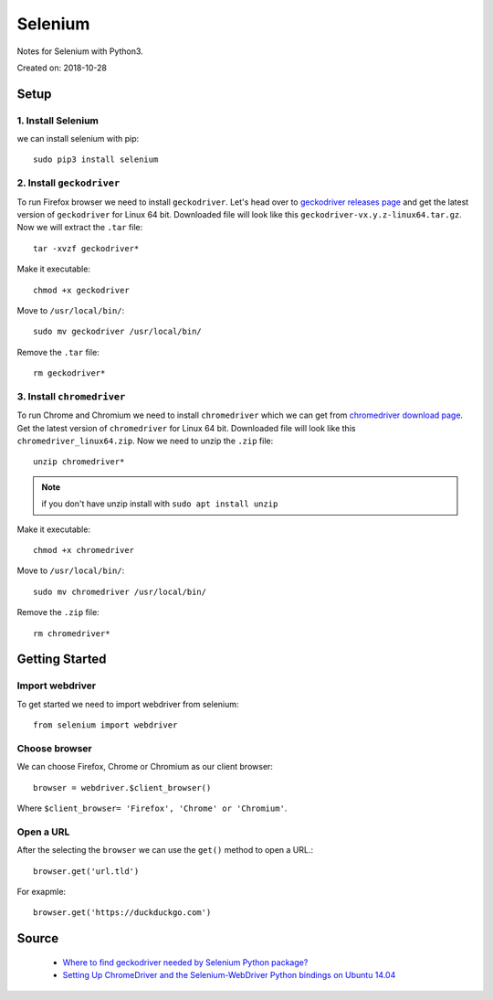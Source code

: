 Selenium
========
Notes for Selenium with Python3.

Created on: 2018-10-28

Setup
-----
1. Install Selenium
```````````````````
we can install selenium with pip::


    sudo pip3 install selenium


2. Install ``geckodriver``
``````````````````````````
To run Firefox browser we need to install ``geckodriver``. Let's head over to `geckodriver releases page <https://github.com/mozilla/geckodriver/releases>`_ and get the latest version of ``geckodriver`` for Linux 64 bit. Downloaded file will look like this ``geckodriver-vx.y.z-linux64.tar.gz``. Now we will extract the ``.tar`` file::

    tar -xvzf geckodriver*

Make it executable::

    chmod +x geckodriver

Move to ``/usr/local/bin/``::

    sudo mv geckodriver /usr/local/bin/

Remove the ``.tar`` file::

    rm geckodriver*

3. Install ``chromedriver`` 
```````````````````````````
To run Chrome and Chromium we need to install ``chromedriver`` which we can get from `chromedriver download page <https://sites.google.com/a/chromium.org/chromedriver/downloads>`_. Get the latest version of ``chromedriver`` for  Linux 64 bit. Downloaded file will look like this ``chromedriver_linux64.zip``. Now we need to unzip the ``.zip`` file::

    unzip chromedriver*

.. note:: if you don't have unzip install with ``sudo apt install unzip``

Make it executable::

    chmod +x chromedriver

Move to ``/usr/local/bin/``::

    sudo mv chromedriver /usr/local/bin/

Remove the ``.zip`` file::

    rm chromedriver*

Getting Started
---------------
Import webdriver
````````````````
To get started we need to import webdriver from selenium::

    from selenium import webdriver

Choose browser
``````````````
We can choose Firefox, Chrome or Chromium as our client browser::

    browser = webdriver.$client_browser()

Where ``$client_browser= 'Firefox', 'Chrome' or 'Chromium'``.  

Open a URL
``````````
After the selecting the ``browser`` we can use the ``get()`` method to open a URL.::

    browser.get('url.tld')

For exapmle::

    browser.get('https://duckduckgo.com')

Source
------
 - `Where to find geckodriver needed by Selenium Python package? <https://askubuntu.com/a/863211>`_
 - `Setting Up ChromeDriver and the Selenium-WebDriver Python bindings on Ubuntu 14.04 <http://blog.likewise.org/2015/01/setting-up-chromedriver-and-the-selenium-webdriver-python-bindings-on-ubuntu-14-dot-04/>`_
